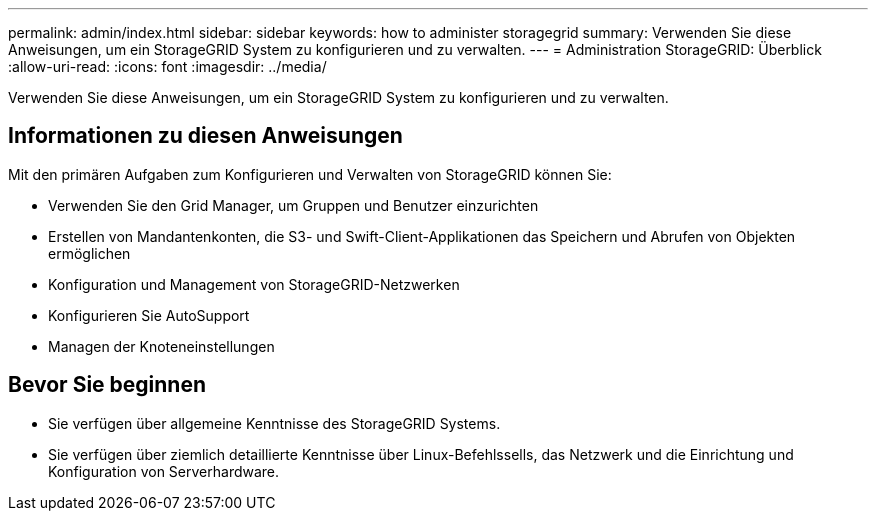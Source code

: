 ---
permalink: admin/index.html 
sidebar: sidebar 
keywords: how to administer storagegrid 
summary: Verwenden Sie diese Anweisungen, um ein StorageGRID System zu konfigurieren und zu verwalten. 
---
= Administration StorageGRID: Überblick
:allow-uri-read: 
:icons: font
:imagesdir: ../media/


[role="lead"]
Verwenden Sie diese Anweisungen, um ein StorageGRID System zu konfigurieren und zu verwalten.



== Informationen zu diesen Anweisungen

Mit den primären Aufgaben zum Konfigurieren und Verwalten von StorageGRID können Sie:

* Verwenden Sie den Grid Manager, um Gruppen und Benutzer einzurichten
* Erstellen von Mandantenkonten, die S3- und Swift-Client-Applikationen das Speichern und Abrufen von Objekten ermöglichen
* Konfiguration und Management von StorageGRID-Netzwerken
* Konfigurieren Sie AutoSupport
* Managen der Knoteneinstellungen




== Bevor Sie beginnen

* Sie verfügen über allgemeine Kenntnisse des StorageGRID Systems.
* Sie verfügen über ziemlich detaillierte Kenntnisse über Linux-Befehlssells, das Netzwerk und die Einrichtung und Konfiguration von Serverhardware.

